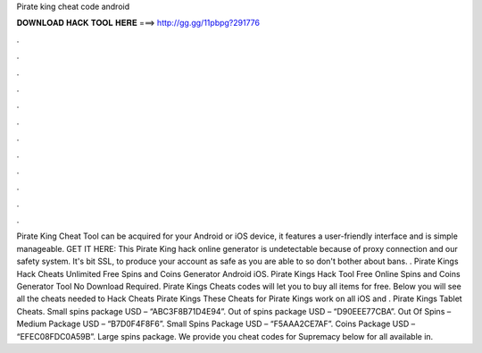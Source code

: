 Pirate king cheat code android

𝐃𝐎𝐖𝐍𝐋𝐎𝐀𝐃 𝐇𝐀𝐂𝐊 𝐓𝐎𝐎𝐋 𝐇𝐄𝐑𝐄 ===> http://gg.gg/11pbpg?291776

.

.

.

.

.

.

.

.

.

.

.

.

Pirate King Cheat Tool can be acquired for your Android or iOS device, it features a user-friendly interface and is simple manageable. GET IT HERE:  This Pirate King hack online generator is undetectable because of proxy connection and our safety system. It's bit SSL, to produce your account as safe as you are able to so don't bother about bans. . Pirate Kings Hack Cheats Unlimited Free Spins and Coins Generator Android iOS. Pirate Kings Hack Tool Free Online Spins and Coins Generator Tool No Download Required. Pirate Kings Cheats codes will let you to buy all items for free. Below you will see all the cheats needed to Hack Cheats Pirate Kings These Cheats for Pirate Kings work on all iOS and . Pirate Kings Tablet Cheats. Small spins package USD – “ABC3F8B71D4E94”. Out of spins package USD – “D90EEE77CBA”. Out Of Spins – Medium Package USD – “B7D0F4F8F6”. Small Spins Package USD – “F5AAA2CE7AF”. Coins Package USD – “EFEC08FDC0A59B”. Large spins package. We provide you cheat codes for Supremacy below for all available in.
